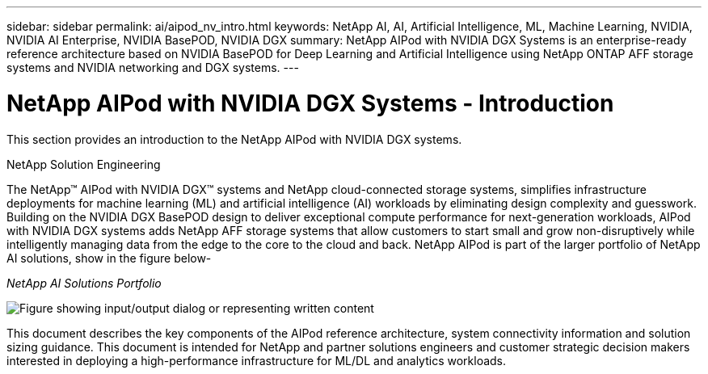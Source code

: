 ---
sidebar: sidebar
permalink: ai/aipod_nv_intro.html
keywords: NetApp AI, AI, Artificial Intelligence, ML, Machine Learning, NVIDIA, NVIDIA AI Enterprise, NVIDIA BasePOD, NVIDIA DGX  
summary: NetApp AIPod with NVIDIA DGX Systems is an enterprise-ready reference architecture based on NVIDIA BasePOD for Deep Learning and Artificial Intelligence using NetApp ONTAP AFF storage systems and NVIDIA networking and DGX systems. 
---

= NetApp AIPod with NVIDIA DGX Systems - Introduction
:hardbreaks:
:nofooter:
:icons: font
:linkattrs:
:imagesdir: ../media/


[.lead]
This section provides an introduction to the NetApp AIPod with NVIDIA DGX systems.

NetApp Solution Engineering

The NetApp&#8482; AIPod with NVIDIA DGX&#8482; systems and NetApp cloud-connected storage systems, simplifies infrastructure deployments for machine learning (ML) and artificial intelligence (AI) workloads by eliminating design complexity and guesswork. Building on the NVIDIA DGX BasePOD design to deliver exceptional compute performance for next-generation workloads, AIPod with NVIDIA DGX systems adds NetApp AFF storage systems that allow customers to start small and grow non-disruptively while intelligently managing data from the edge to the core to the cloud and back. NetApp AIPod is part of the larger portfolio of NetApp AI solutions, show in the figure below-

_NetApp AI Solutions Portfolio_

image::aipod_nv_portfolio.png["Figure showing input/output dialog or representing written content"]

This document describes the key components of the AIPod reference architecture, system connectivity information and solution sizing guidance. This document is intended for NetApp and partner solutions engineers and customer strategic decision makers interested in deploying a high-performance infrastructure for ML/DL and analytics workloads. 
